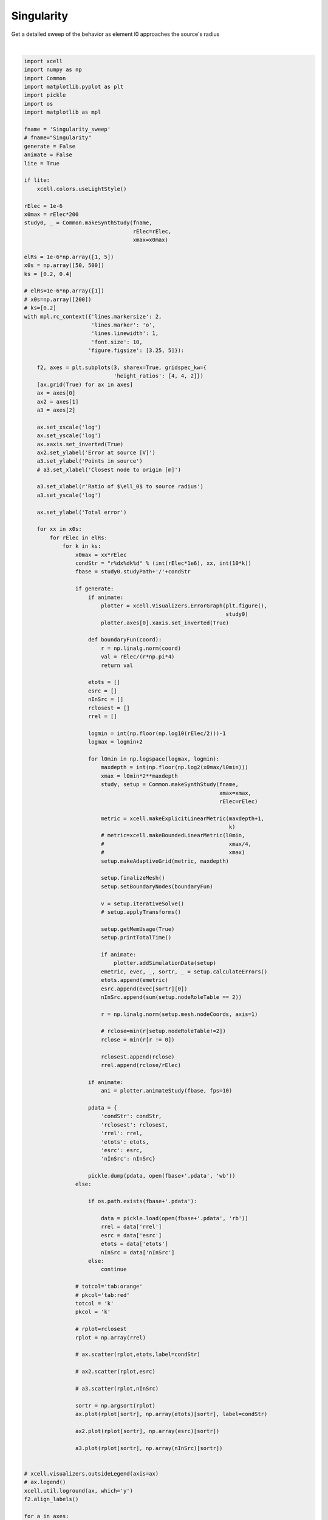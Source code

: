 
.. DO NOT EDIT.
.. THIS FILE WAS AUTOMATICALLY GENERATED BY SPHINX-GALLERY.
.. TO MAKE CHANGES, EDIT THE SOURCE PYTHON FILE:
.. "auto_examples/plot_singularityEffect.py"
.. LINE NUMBERS ARE GIVEN BELOW.

.. only:: html

    .. note::
        :class: sphx-glr-download-link-note

        Click :ref:`here <sphx_glr_download_auto_examples_plot_singularityEffect.py>`
        to download the full example code

.. rst-class:: sphx-glr-example-title

.. _sphx_glr_auto_examples_plot_singularityEffect.py:


Singularity
==========================

Get a detailed sweep of the behavior as element l0 approaches the source's radius

.. GENERATED FROM PYTHON SOURCE LINES 10-192



.. image-sg:: /auto_examples/images/sphx_glr_plot_singularityEffect_001.png
   :alt: plot singularityEffect
   :srcset: /auto_examples/images/sphx_glr_plot_singularityEffect_001.png
   :class: sphx-glr-single-img


.. rst-class:: sphx-glr-script-out

 .. code-block:: none

    NEURON mechanisms not found in estimsurvey/.
    /home/benoit/repos/xcell/Examples/plot_singularityEffect.py:147: ResourceWarning: unclosed file <_io.BufferedReader name='/home/benoit/smb4k/ResearchData/Results/Singularity_sweep/r1x50k2.pdata'>
      data = pickle.load(open(fbase+'.pdata', 'rb'))
    /home/benoit/repos/xcell/Examples/plot_singularityEffect.py:147: ResourceWarning: unclosed file <_io.BufferedReader name='/home/benoit/smb4k/ResearchData/Results/Singularity_sweep/r1x50k4.pdata'>
      data = pickle.load(open(fbase+'.pdata', 'rb'))
    /home/benoit/repos/xcell/Examples/plot_singularityEffect.py:147: ResourceWarning: unclosed file <_io.BufferedReader name='/home/benoit/smb4k/ResearchData/Results/Singularity_sweep/r5x50k2.pdata'>
      data = pickle.load(open(fbase+'.pdata', 'rb'))
    /home/benoit/repos/xcell/Examples/plot_singularityEffect.py:147: ResourceWarning: unclosed file <_io.BufferedReader name='/home/benoit/smb4k/ResearchData/Results/Singularity_sweep/r5x50k4.pdata'>
      data = pickle.load(open(fbase+'.pdata', 'rb'))
    /home/benoit/repos/xcell/Examples/plot_singularityEffect.py:147: ResourceWarning: unclosed file <_io.BufferedReader name='/home/benoit/smb4k/ResearchData/Results/Singularity_sweep/r1x500k2.pdata'>
      data = pickle.load(open(fbase+'.pdata', 'rb'))






|

.. code-block:: default


    import xcell
    import numpy as np
    import Common
    import matplotlib.pyplot as plt
    import pickle
    import os
    import matplotlib as mpl

    fname = 'Singularity_sweep'
    # fname="Singularity"
    generate = False
    animate = False
    lite = True

    if lite:
        xcell.colors.useLightStyle()

    rElec = 1e-6
    x0max = rElec*200
    study0, _ = Common.makeSynthStudy(fname,
                                      rElec=rElec,
                                      xmax=x0max)

    elRs = 1e-6*np.array([1, 5])
    x0s = np.array([50, 500])
    ks = [0.2, 0.4]

    # elRs=1e-6*np.array([1])
    # x0s=np.array([200])
    # ks=[0.2]
    with mpl.rc_context({'lines.markersize': 2,
                         'lines.marker': 'o',
                         'lines.linewidth': 1,
                         'font.size': 10,
                        'figure.figsize': [3.25, 5]}):

        f2, axes = plt.subplots(3, sharex=True, gridspec_kw={
                                'height_ratios': [4, 4, 2]})
        [ax.grid(True) for ax in axes]
        ax = axes[0]
        ax2 = axes[1]
        a3 = axes[2]

        ax.set_xscale('log')
        ax.set_yscale('log')
        ax.xaxis.set_inverted(True)
        ax2.set_ylabel('Error at source [V]')
        a3.set_ylabel('Points in source')
        # a3.set_xlabel('Closest node to origin [m]')

        a3.set_xlabel(r'Ratio of $\ell_0$ to source radius')
        a3.set_yscale('log')

        ax.set_ylabel('Total error')

        for xx in x0s:
            for rElec in elRs:
                for k in ks:
                    x0max = xx*rElec
                    condStr = "r%dx%dk%d" % (int(rElec*1e6), xx, int(10*k))
                    fbase = study0.studyPath+'/'+condStr

                    if generate:
                        if animate:
                            plotter = xcell.Visualizers.ErrorGraph(plt.figure(),
                                                                   study0)
                            plotter.axes[0].xaxis.set_inverted(True)

                        def boundaryFun(coord):
                            r = np.linalg.norm(coord)
                            val = rElec/(r*np.pi*4)
                            return val

                        etots = []
                        esrc = []
                        nInSrc = []
                        rclosest = []
                        rrel = []

                        logmin = int(np.floor(np.log10(rElec/2)))-1
                        logmax = logmin+2

                        for l0min in np.logspace(logmax, logmin):
                            maxdepth = int(np.floor(np.log2(x0max/l0min)))
                            xmax = l0min*2**maxdepth
                            study, setup = Common.makeSynthStudy(fname,
                                                                 xmax=xmax,
                                                                 rElec=rElec)

                            metric = xcell.makeExplicitLinearMetric(maxdepth+1,
                                                                    k)
                            # metric=xcell.makeBoundedLinearMetric(l0min,
                            #                                       xmax/4,
                            #                                       xmax)
                            setup.makeAdaptiveGrid(metric, maxdepth)

                            setup.finalizeMesh()
                            setup.setBoundaryNodes(boundaryFun)

                            v = setup.iterativeSolve()
                            # setup.applyTransforms()

                            setup.getMemUsage(True)
                            setup.printTotalTime()

                            if animate:
                                plotter.addSimulationData(setup)
                            emetric, evec, _, sortr, _ = setup.calculateErrors()
                            etots.append(emetric)
                            esrc.append(evec[sortr][0])
                            nInSrc.append(sum(setup.nodeRoleTable == 2))

                            r = np.linalg.norm(setup.mesh.nodeCoords, axis=1)

                            # rclose=min(r[setup.nodeRoleTable!=2])
                            rclose = min(r[r != 0])

                            rclosest.append(rclose)
                            rrel.append(rclose/rElec)

                        if animate:
                            ani = plotter.animateStudy(fbase, fps=10)

                        pdata = {
                            'condStr': condStr,
                            'rclosest': rclosest,
                            'rrel': rrel,
                            'etots': etots,
                            'esrc': esrc,
                            'nInSrc': nInSrc}

                        pickle.dump(pdata, open(fbase+'.pdata', 'wb'))
                    else:

                        if os.path.exists(fbase+'.pdata'):

                            data = pickle.load(open(fbase+'.pdata', 'rb'))
                            rrel = data['rrel']
                            esrc = data['esrc']
                            etots = data['etots']
                            nInSrc = data['nInSrc']
                        else:
                            continue

                    # totcol='tab:orange'
                    # pkcol='tab:red'
                    totcol = 'k'
                    pkcol = 'k'

                    # rplot=rclosest
                    rplot = np.array(rrel)

                    # ax.scatter(rplot,etots,label=condStr)

                    # ax2.scatter(rplot,esrc)

                    # a3.scatter(rplot,nInSrc)

                    sortr = np.argsort(rplot)
                    ax.plot(rplot[sortr], np.array(etots)[sortr], label=condStr)

                    ax2.plot(rplot[sortr], np.array(esrc)[sortr])

                    a3.plot(rplot[sortr], np.array(nInSrc)[sortr])


    # xcell.visualizers.outsideLegend(axis=ax)
    # ax.legend()
    xcell.util.loground(ax, which='y')
    f2.align_labels()

    for a in axes:
        y0, y1 = a.get_ylim()
        a.vlines(np.pi, y0, y1, linestyle='dashed', color=xcell.colors.BASE)
    # [a.vline(a.)]

    figname = 'multiplot'
    if lite:
        figname += '-lite'

    study0.savePlot(f2, figname)


.. rst-class:: sphx-glr-timing

   **Total running time of the script:** ( 0 minutes  1.987 seconds)


.. _sphx_glr_download_auto_examples_plot_singularityEffect.py:

.. only:: html

  .. container:: sphx-glr-footer sphx-glr-footer-example


    .. container:: sphx-glr-download sphx-glr-download-python

      :download:`Download Python source code: plot_singularityEffect.py <plot_singularityEffect.py>`

    .. container:: sphx-glr-download sphx-glr-download-jupyter

      :download:`Download Jupyter notebook: plot_singularityEffect.ipynb <plot_singularityEffect.ipynb>`


.. only:: html

 .. rst-class:: sphx-glr-signature

    `Gallery generated by Sphinx-Gallery <https://sphinx-gallery.github.io>`_
